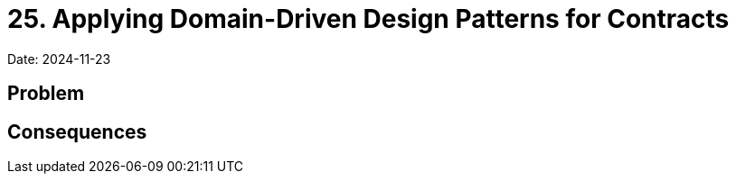 = 25. Applying Domain-Driven Design Patterns for Contracts

Date: 2024-11-23

== Problem

== Consequences
